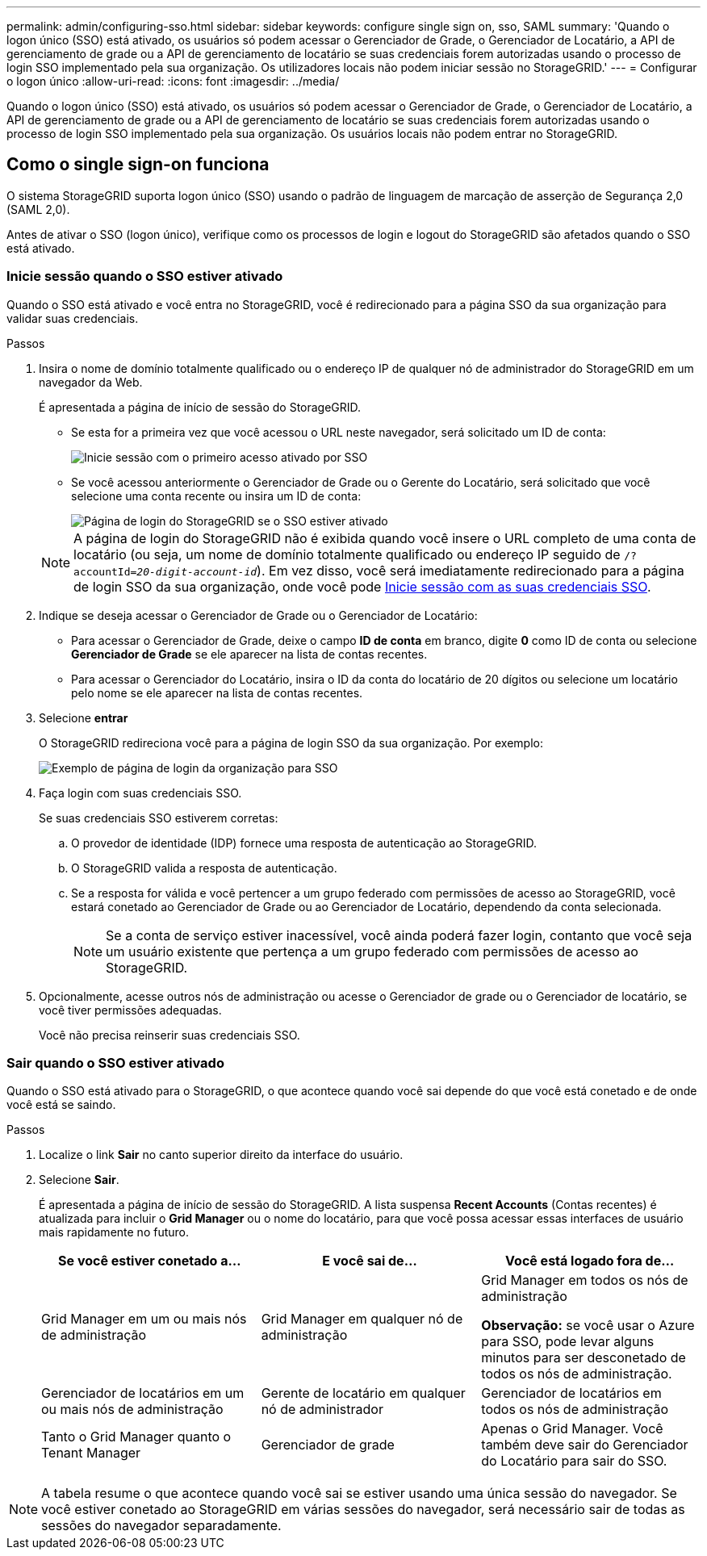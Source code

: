 ---
permalink: admin/configuring-sso.html 
sidebar: sidebar 
keywords: configure single sign on, sso, SAML 
summary: 'Quando o logon único (SSO) está ativado, os usuários só podem acessar o Gerenciador de Grade, o Gerenciador de Locatário, a API de gerenciamento de grade ou a API de gerenciamento de locatário se suas credenciais forem autorizadas usando o processo de login SSO implementado pela sua organização. Os utilizadores locais não podem iniciar sessão no StorageGRID.' 
---
= Configurar o logon único
:allow-uri-read: 
:icons: font
:imagesdir: ../media/


[role="lead"]
Quando o logon único (SSO) está ativado, os usuários só podem acessar o Gerenciador de Grade, o Gerenciador de Locatário, a API de gerenciamento de grade ou a API de gerenciamento de locatário se suas credenciais forem autorizadas usando o processo de login SSO implementado pela sua organização. Os usuários locais não podem entrar no StorageGRID.



== Como o single sign-on funciona

O sistema StorageGRID suporta logon único (SSO) usando o padrão de linguagem de marcação de asserção de Segurança 2,0 (SAML 2,0).

Antes de ativar o SSO (logon único), verifique como os processos de login e logout do StorageGRID são afetados quando o SSO está ativado.



=== Inicie sessão quando o SSO estiver ativado

Quando o SSO está ativado e você entra no StorageGRID, você é redirecionado para a página SSO da sua organização para validar suas credenciais.

.Passos
. Insira o nome de domínio totalmente qualificado ou o endereço IP de qualquer nó de administrador do StorageGRID em um navegador da Web.
+
É apresentada a página de início de sessão do StorageGRID.

+
** Se esta for a primeira vez que você acessou o URL neste navegador, será solicitado um ID de conta:
+
image::../media/sso_sign_in_first_time.png[Inicie sessão com o primeiro acesso ativado por SSO]

** Se você acessou anteriormente o Gerenciador de Grade ou o Gerente do Locatário, será solicitado que você selecione uma conta recente ou insira um ID de conta:
+
image::../media/sign_in_sso.png[Página de login do StorageGRID se o SSO estiver ativado]



+

NOTE: A página de login do StorageGRID não é exibida quando você insere o URL completo de uma conta de locatário (ou seja, um nome de domínio totalmente qualificado ou endereço IP seguido de `/?accountId=_20-digit-account-id_`). Em vez disso, você será imediatamente redirecionado para a página de login SSO da sua organização, onde você pode <<signin_sso,Inicie sessão com as suas credenciais SSO>>.

. Indique se deseja acessar o Gerenciador de Grade ou o Gerenciador de Locatário:
+
** Para acessar o Gerenciador de Grade, deixe o campo *ID de conta* em branco, digite *0* como ID de conta ou selecione *Gerenciador de Grade* se ele aparecer na lista de contas recentes.
** Para acessar o Gerenciador do Locatário, insira o ID da conta do locatário de 20 dígitos ou selecione um locatário pelo nome se ele aparecer na lista de contas recentes.


. Selecione *entrar*
+
O StorageGRID redireciona você para a página de login SSO da sua organização. Por exemplo:

+
image::../media/sso_organization_page.gif[Exemplo de página de login da organização para SSO]

. [[signin_sso]]Faça login com suas credenciais SSO.
+
Se suas credenciais SSO estiverem corretas:

+
.. O provedor de identidade (IDP) fornece uma resposta de autenticação ao StorageGRID.
.. O StorageGRID valida a resposta de autenticação.
.. Se a resposta for válida e você pertencer a um grupo federado com permissões de acesso ao StorageGRID, você estará conetado ao Gerenciador de Grade ou ao Gerenciador de Locatário, dependendo da conta selecionada.
+

NOTE: Se a conta de serviço estiver inacessível, você ainda poderá fazer login, contanto que você seja um usuário existente que pertença a um grupo federado com permissões de acesso ao StorageGRID.



. Opcionalmente, acesse outros nós de administração ou acesse o Gerenciador de grade ou o Gerenciador de locatário, se você tiver permissões adequadas.
+
Você não precisa reinserir suas credenciais SSO.





=== Sair quando o SSO estiver ativado

Quando o SSO está ativado para o StorageGRID, o que acontece quando você sai depende do que você está conetado e de onde você está se saindo.

.Passos
. Localize o link *Sair* no canto superior direito da interface do usuário.
. Selecione *Sair*.
+
É apresentada a página de início de sessão do StorageGRID. A lista suspensa *Recent Accounts* (Contas recentes) é atualizada para incluir o *Grid Manager* ou o nome do locatário, para que você possa acessar essas interfaces de usuário mais rapidamente no futuro.

+
[cols="1a,1a,1a"]
|===
| Se você estiver conetado a... | E você sai de... | Você está logado fora de... 


 a| 
Grid Manager em um ou mais nós de administração
 a| 
Grid Manager em qualquer nó de administração
 a| 
Grid Manager em todos os nós de administração

*Observação:* se você usar o Azure para SSO, pode levar alguns minutos para ser desconetado de todos os nós de administração.



 a| 
Gerenciador de locatários em um ou mais nós de administração
 a| 
Gerente de locatário em qualquer nó de administrador
 a| 
Gerenciador de locatários em todos os nós de administração



 a| 
Tanto o Grid Manager quanto o Tenant Manager
 a| 
Gerenciador de grade
 a| 
Apenas o Grid Manager. Você também deve sair do Gerenciador do Locatário para sair do SSO.



 a| 
Gerente do locatário
 a| 
Apenas o Gestor do Locatário. Você também deve sair do Gerenciador de Grade para sair do SSO.

|===



NOTE: A tabela resume o que acontece quando você sai se estiver usando uma única sessão do navegador. Se você estiver conetado ao StorageGRID em várias sessões do navegador, será necessário sair de todas as sessões do navegador separadamente.
